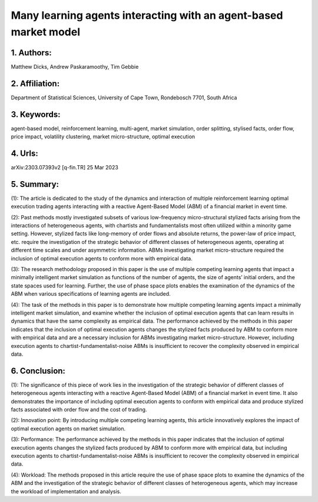 .. _many:

Many learning agents interacting with an agent-based market model
====================

1. Authors: 
--------------------

Matthew Dicks, Andrew Paskaramoothy, Tim Gebbie

2. Affiliation: 
--------------------

Department of Statistical Sciences, University of Cape Town, Rondebosch 7701, South Africa

3. Keywords: 
--------------------

agent-based model, reinforcement learning, multi-agent, market simulation, order splitting, stylised facts, order flow, price impact, volatility clustering, market micro-structure, optimal execution

4. Urls: 
--------------------

arXiv:2303.07393v2 [q-fin.TR] 25 Mar 2023

5. Summary:
--------------------

(1): The article is dedicated to the study of the dynamics and interaction of multiple reinforcement learning optimal execution trading agents interacting with a reactive Agent-Based Model (ABM) of a financial market in event time.

(2): Past methods mostly investigated subsets of various low-frequency micro-structural stylized facts arising from the interactions of heterogeneous agents, with chartists and fundamentalists most often utilized within a minority game setting. However, stylized facts like long-memory of order flows and absolute returns, the power-law of price impact, etc. require the investigation of the strategic behavior of different classes of heterogeneous agents, operating at different time scales and under asymmetric information. ABMs investigating market micro-structure required the inclusion of optimal execution agents to conform more with empirical data.

(3): The research methodology proposed in this paper is the use of multiple competing learning agents that impact a minimally intelligent market simulation as functions of the number of agents, the size of agents’ initial orders, and the state spaces used for learning. Further, the use of phase space plots enables the examination of the dynamics of the ABM when various specifications of learning agents are included.

(4): The task of the methods in this paper is to demonstrate how multiple competing learning agents impact a minimally intelligent market simulation, and examine whether the inclusion of optimal execution agents that can learn results in dynamics that have the same complexity as empirical data. The performance achieved by the methods in this paper indicates that the inclusion of optimal execution agents changes the stylized facts produced by ABM to conform more with empirical data and are a necessary inclusion for ABMs investigating market micro-structure. However, including execution agents to chartist-fundamentalist-noise ABMs is insufficient to recover the complexity observed in empirical data.

6. Conclusion:
--------------------

(1): The significance of this piece of work lies in the investigation of the strategic behavior of different classes of heterogeneous agents interacting with a reactive Agent-Based Model (ABM) of a financial market in event time. It also demonstrates the importance of including optimal execution agents to conform with empirical data and produce stylized facts associated with order flow and the cost of trading.

(2): Innovation point: By introducing multiple competing learning agents, this article innovatively explores the impact of optimal execution agents on market simulation.

(3): Performance: The performance achieved by the methods in this paper indicates that the inclusion of optimal execution agents changes the stylized facts produced by ABM to conform more with empirical data, but including execution agents to chartist-fundamentalist-noise ABMs is insufficient to recover the complexity observed in empirical data.

(4): Workload: The methods proposed in this article require the use of phase space plots to examine the dynamics of the ABM and the investigation of the strategic behavior of different classes of heterogeneous agents, which may increase the workload of implementation and analysis.

